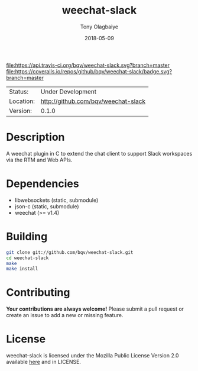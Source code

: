 #+TITLE:     weechat-slack
#+AUTHOR:    Tony Olagbaiye
#+EMAIL:     frony0.com
#+DATE:      2018-05-09
#+DESCRIPTION: Weechat plugin for Slack
#+KEYWORDS: weechat slack c api
#+LANGUAGE:  en
#+OPTIONS:   H:3 num:t toc:nil \n:nil @:t ::t |:t ^:t -:t f:t *:t <:t
#+OPTIONS:   TeX:t LaTeX:nil skip:nil d:nil todo:nil pri:nil tags:not-in-toc
#+EXPORT_EXCLUDE_TAGS: exclude
#+STARTUP:    showall

[[https://travis-ci.org/bqv/weechat-slack][file:https://api.travis-ci.org/bqv/weechat-slack.svg?branch=master]]
[[https://coveralls.io/github/bqv/weechat-slack?branch=master][file:https://coveralls.io/repos/github/bqv/weechat-slack/badge.svg?branch=master]]

 | Status:   | Under Development                 |
 | Location: | [[http://github.com/bqv/weechat-slack]] |
 | Version:  | 0.1.0                             |

* Description

  A weechat plugin in C to extend the chat client to
  support Slack workspaces via the RTM and Web APIs.

* Dependencies

  - libwebsockets (static, submodule)
  - json-c (static, submodule)
  - weechat (>= v1.4)

* Building

  #+begin_src sh
  git clone git://github.com/bqv/weechat-slack.git
  cd weechat-slack
  make
  make install
  #+end_src

* Contributing

  *Your contributions are always welcome!*
  Please submit a pull request or create an issue
  to add a new or missing feature.

* License

  weechat-slack is licensed under the Mozilla Public
  License Version 2.0 available [[https://www.mozilla.org/en-US/MPL/2.0/][here]] and in LICENSE.

